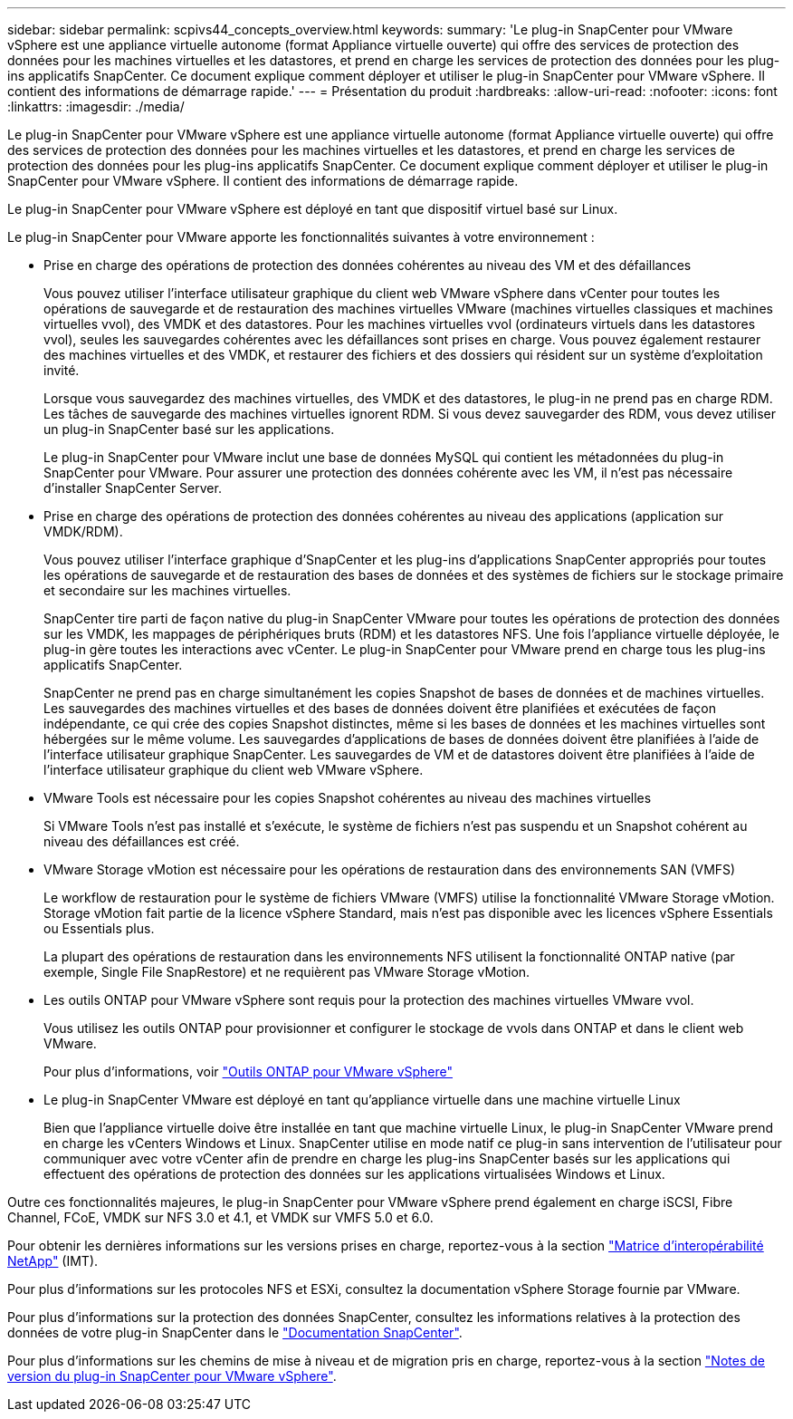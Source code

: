 ---
sidebar: sidebar 
permalink: scpivs44_concepts_overview.html 
keywords:  
summary: 'Le plug-in SnapCenter pour VMware vSphere est une appliance virtuelle autonome (format Appliance virtuelle ouverte) qui offre des services de protection des données pour les machines virtuelles et les datastores, et prend en charge les services de protection des données pour les plug-ins applicatifs SnapCenter. Ce document explique comment déployer et utiliser le plug-in SnapCenter pour VMware vSphere. Il contient des informations de démarrage rapide.' 
---
= Présentation du produit
:hardbreaks:
:allow-uri-read: 
:nofooter: 
:icons: font
:linkattrs: 
:imagesdir: ./media/


Le plug-in SnapCenter pour VMware vSphere est une appliance virtuelle autonome (format Appliance virtuelle ouverte) qui offre des services de protection des données pour les machines virtuelles et les datastores, et prend en charge les services de protection des données pour les plug-ins applicatifs SnapCenter. Ce document explique comment déployer et utiliser le plug-in SnapCenter pour VMware vSphere. Il contient des informations de démarrage rapide.

Le plug-in SnapCenter pour VMware vSphere est déployé en tant que dispositif virtuel basé sur Linux.

Le plug-in SnapCenter pour VMware apporte les fonctionnalités suivantes à votre environnement :

* Prise en charge des opérations de protection des données cohérentes au niveau des VM et des défaillances
+
Vous pouvez utiliser l'interface utilisateur graphique du client web VMware vSphere dans vCenter pour toutes les opérations de sauvegarde et de restauration des machines virtuelles VMware (machines virtuelles classiques et machines virtuelles vvol), des VMDK et des datastores. Pour les machines virtuelles vvol (ordinateurs virtuels dans les datastores vvol), seules les sauvegardes cohérentes avec les défaillances sont prises en charge. Vous pouvez également restaurer des machines virtuelles et des VMDK, et restaurer des fichiers et des dossiers qui résident sur un système d'exploitation invité.

+
Lorsque vous sauvegardez des machines virtuelles, des VMDK et des datastores, le plug-in ne prend pas en charge RDM. Les tâches de sauvegarde des machines virtuelles ignorent RDM. Si vous devez sauvegarder des RDM, vous devez utiliser un plug-in SnapCenter basé sur les applications.

+
Le plug-in SnapCenter pour VMware inclut une base de données MySQL qui contient les métadonnées du plug-in SnapCenter pour VMware. Pour assurer une protection des données cohérente avec les VM, il n'est pas nécessaire d'installer SnapCenter Server.

* Prise en charge des opérations de protection des données cohérentes au niveau des applications (application sur VMDK/RDM).
+
Vous pouvez utiliser l'interface graphique d'SnapCenter et les plug-ins d'applications SnapCenter appropriés pour toutes les opérations de sauvegarde et de restauration des bases de données et des systèmes de fichiers sur le stockage primaire et secondaire sur les machines virtuelles.

+
SnapCenter tire parti de façon native du plug-in SnapCenter VMware pour toutes les opérations de protection des données sur les VMDK, les mappages de périphériques bruts (RDM) et les datastores NFS. Une fois l'appliance virtuelle déployée, le plug-in gère toutes les interactions avec vCenter. Le plug-in SnapCenter pour VMware prend en charge tous les plug-ins applicatifs SnapCenter.

+
SnapCenter ne prend pas en charge simultanément les copies Snapshot de bases de données et de machines virtuelles. Les sauvegardes des machines virtuelles et des bases de données doivent être planifiées et exécutées de façon indépendante, ce qui crée des copies Snapshot distinctes, même si les bases de données et les machines virtuelles sont hébergées sur le même volume. Les sauvegardes d'applications de bases de données doivent être planifiées à l'aide de l'interface utilisateur graphique SnapCenter. Les sauvegardes de VM et de datastores doivent être planifiées à l'aide de l'interface utilisateur graphique du client web VMware vSphere.

* VMware Tools est nécessaire pour les copies Snapshot cohérentes au niveau des machines virtuelles
+
Si VMware Tools n'est pas installé et s'exécute, le système de fichiers n'est pas suspendu et un Snapshot cohérent au niveau des défaillances est créé.

* VMware Storage vMotion est nécessaire pour les opérations de restauration dans des environnements SAN (VMFS)
+
Le workflow de restauration pour le système de fichiers VMware (VMFS) utilise la fonctionnalité VMware Storage vMotion. Storage vMotion fait partie de la licence vSphere Standard, mais n'est pas disponible avec les licences vSphere Essentials ou Essentials plus.

+
La plupart des opérations de restauration dans les environnements NFS utilisent la fonctionnalité ONTAP native (par exemple, Single File SnapRestore) et ne requièrent pas VMware Storage vMotion.

* Les outils ONTAP pour VMware vSphere sont requis pour la protection des machines virtuelles VMware vvol.
+
Vous utilisez les outils ONTAP pour provisionner et configurer le stockage de vvols dans ONTAP et dans le client web VMware.

+
Pour plus d'informations, voir https://docs.netapp.com/us-en/ontap-tools-vmware-vsphere/index.html["Outils ONTAP pour VMware vSphere"^]

* Le plug-in SnapCenter VMware est déployé en tant qu'appliance virtuelle dans une machine virtuelle Linux
+
Bien que l'appliance virtuelle doive être installée en tant que machine virtuelle Linux, le plug-in SnapCenter VMware prend en charge les vCenters Windows et Linux. SnapCenter utilise en mode natif ce plug-in sans intervention de l'utilisateur pour communiquer avec votre vCenter afin de prendre en charge les plug-ins SnapCenter basés sur les applications qui effectuent des opérations de protection des données sur les applications virtualisées Windows et Linux.



Outre ces fonctionnalités majeures, le plug-in SnapCenter pour VMware vSphere prend également en charge iSCSI, Fibre Channel, FCoE, VMDK sur NFS 3.0 et 4.1, et VMDK sur VMFS 5.0 et 6.0.

Pour obtenir les dernières informations sur les versions prises en charge, reportez-vous à la section https://imt.netapp.com/matrix/imt.jsp?components=105164;&solution=1517&isHWU&src=IMT["Matrice d'interopérabilité NetApp"^] (IMT).

Pour plus d'informations sur les protocoles NFS et ESXi, consultez la documentation vSphere Storage fournie par VMware.

Pour plus d'informations sur la protection des données SnapCenter, consultez les informations relatives à la protection des données de votre plug-in SnapCenter dans le http://docs.netapp.com/us-en/snapcenter/index.html["Documentation SnapCenter"^].

Pour plus d'informations sur les chemins de mise à niveau et de migration pris en charge, reportez-vous à la section link:scpivs44_release_notes.html["Notes de version du plug-in SnapCenter pour VMware vSphere"^].
